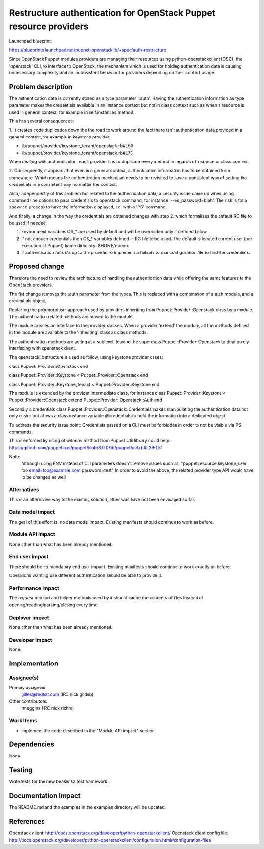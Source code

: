 ..
 This work is licensed under a Creative Commons Attribution 3.0 Unported
 License.

 http://creativecommons.org/licenses/by/3.0/legalcode

==================================================================
Restructure authentication for OpenStack Puppet resource providers
==================================================================

Launchpad blueprint:

https://blueprints.launchpad.net/puppet-openstacklib/+spec/auth-restructure

Since OpenStack Puppet modules providers are managing their resources using
python-openstackclient (OSC), the 'openstack' CLI, to interface to OpenStack,
the mechanism which is used for holding authentication data is causing
unnecessary complexity and an inconsistent behavior for providers depending on
their context usage.


Problem description
====================

The authentication data is currently stored as a type parameter ':auth'.
Having the authentication information as type parameter makes the credentials
available in an instance context but not in class context such as when a
resource is used in general context, for example in self.instances method.

This has several consequences:

1. It creates code duplication down the the road to work around the fact there
isn't authentication data provided in a general context, for example in keystone
provider:

* lib/puppet/provider/keystone_tenant/openstack.rb#L60

* lib/puppet/provider/keystone_tenant/openstack.rb#L73

When dealing with authentication, each provider has to duplicate every method
in regards of instance or class context.

2. Consequently, it appears that even in a general context, authentication
information has to be obtained from somewhere. Which means the authentication
mechanism needs to be revisited to have a consistent way of setting the
credentials in a consistent way no matter the context.

Also, independently of this problem but related to the authentication data, a
security issue came up when using command line options to pass credentials to
openstack command, for instance '--os_password=blah'. The risk is for a spawned
process to have the information displayed, i.e. with a 'PS' command.

And finally, a change in the way the credentials are obtained changes with step
2. which formalizes the default RC file to be used if needed:

1. Environment variables OS_* are used by default and will be overridden only if
   defined below

2. If not enough credentials then OS_* variables defined in RC file to be used.
   The default is located current user (per execution of Puppet) home directory:
   $HOME/openrc

3. If authentication fails it's up to the provider to implement a failsafe to
   use configuration file to find the credentials.

Proposed change
===============

Therefore the need to review the architecture of handling the authentication
data while offering the same features to the OpenStack providers.

The fist change removes the :auth parameter from the types.
This is replaced with a combination of a auth module, and a credentials object.

Replacing the polymorphism approach used by providers inheriting from
Puppet::Provider::Openstack class by a module.
The authentication related methods are moved to the module.

The module creates an interface to the provider classes.
When a provider 'extend' the module, all the methods defined in the module
are available to the 'inheriting' class as class methods.

The authentication methods are acting at a sublevel, leaving the superclass
Puppet::Provider::Openstack to deal purely interfacing with openstack client.

The openstacklib structure is used as follow, using keystone provider cases:

class Puppet::Provider::Openstack
end

class Puppet::Provider::Keystone < Puppet::Provider::Openstack
end

class Puppet::Provider::Keystone_tenant < Puppet::Provider::Keystone
end

The module is extended by the provider intermediate class, for instance
class Puppet::Provider::Keystone < Puppet::Provider::Openstack
extend Puppet::Provider::Openstack::Auth
end

Secondly a credentials class Puppet::Provider::Openstack::Credentials
makes manipulating the authentication data not only easier but allows a class
instance variable @credentials to hold the information into a dedicated object.

To address the security issue point:
Credentials passed on a CLI must be forbidden in order to not be visible via PS
commands.

This is enforced by using of `withenv` method from Puppet Util library could help:
https://github.com/puppetlabs/puppet/blob/3.0.0/lib/puppet/util.rb#L39-L51

Note:
  Although using ENV instead of CLI parameters doesn't remove issues such as:
  "puppet resource keystone_user foo email=foo@example.com password=test"
  In order to avoid the above, the related provider type API would have to be
  changed as well.

Alternatives
------------

This is an alternative way to the existing solution, other was have not been
envisaged so far.

Data model impact
-----------------

The goal of this effort is: no data model impact.  Existing manifests should
continue to work as before.


Module API impact
-----------------

None other than what has been already mentioned.

End user impact
---------------------

There should be no mandatory end user impact.  Existing manifests should
continue to work exactly as before.

Operations wanting use different authentication should be able to provide it.

Performance Impact
------------------

The `request` method and helper methods used by it should cache the contents of
files instead of opening/reading/parsing/closing every time.


Deployer impact
---------------------

None other than what has been already mentioned.

Developer impact
----------------

None.

Implementation
==============

Assignee(s)
-----------

Primary assignee:
  gilles@redhat.com (IRC nick gildub)

Other contributors:
  rmeggins (IRC nick richm)

Work Items
----------

* Implement the code described in the "Module API impact" section.

Dependencies
============

None

Testing
=======

Write tests for the new beaker CI test framework.


Documentation Impact
====================

The README.md and the examples in the examples directory will be updated.

References
==========

Openstack client: http://docs.openstack.org/developer/python-openstackclient/
Openstack client config file:  http://docs.openstack.org/developer/python-openstackclient/configuration.html#configuration-files
